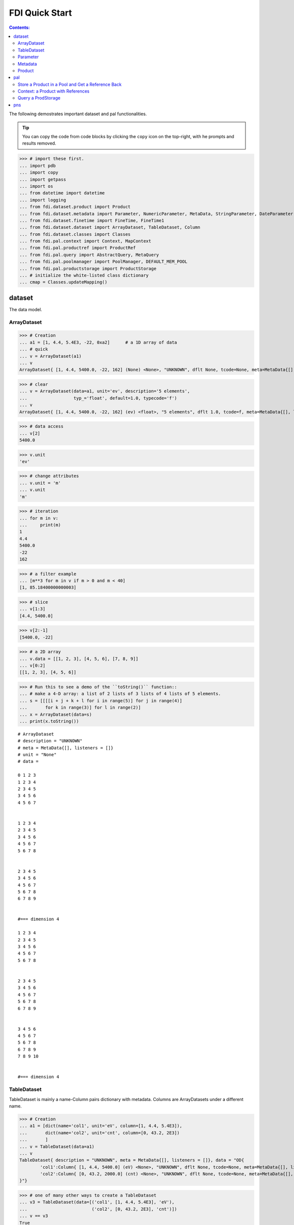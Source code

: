 
================
FDI Quick Start
================

.. contents:: Contents:

   
The following demostrates important dataset and pal functionalities.


.. tip::
   
   You can copy the code from code blocks by clicking the ``copy`` icon on the top-right, with he prompts and results removed.




>>> # import these first.
... import pdb
... import copy
... import getpass
... import os
... from datetime import datetime
... import logging
... from fdi.dataset.product import Product
... from fdi.dataset.metadata import Parameter, NumericParameter, MetaData, StringParameter, DateParameter
... from fdi.dataset.finetime import FineTime, FineTime1
... from fdi.dataset.dataset import ArrayDataset, TableDataset, Column
... from fdi.dataset.classes import Classes
... from fdi.pal.context import Context, MapContext
... from fdi.pal.productref import ProductRef
... from fdi.pal.query import AbstractQuery, MetaQuery
... from fdi.pal.poolmanager import PoolManager, DEFAULT_MEM_POOL
... from fdi.pal.productstorage import ProductStorage
... # initialize the white-listed class dictionary
... cmap = Classes.updateMapping()


dataset
=======
The data model.

ArrayDataset
------------


>>> # Creation
... a1 = [1, 4.4, 5.4E3, -22, 0xa2]      # a 1D array of data
... # quick
... v = ArrayDataset(a1)
... v
ArrayDataset{ [1, 4.4, 5400.0, -22, 162] (None) <None>, "UNKNOWN", dflt None, tcode=None, meta=MetaData{[], listeners = []}}

>>> # clear
... v = ArrayDataset(data=a1, unit='ev', description='5 elements',
...                  typ_='float', default=1.0, typecode='f')
... v
ArrayDataset{ [1, 4.4, 5400.0, -22, 162] (ev) <float>, "5 elements", dflt 1.0, tcode=f, meta=MetaData{[], listeners = []}}

>>> # data access
... v[2]
5400.0

>>> v.unit
'ev'

>>> # change attributes
... v.unit = 'm'
... v.unit
'm'

>>> # iteration
... for m in v:
...     print(m)
1
4.4
5400.0
-22
162

>>> # a filter example
... [m**3 for m in v if m > 0 and m < 40]
[1, 85.18400000000003]

>>> # slice
... v[1:3]
[4.4, 5400.0]

>>> v[2:-1]
[5400.0, -22]

>>> # a 2D array
... v.data = [[1, 2, 3], [4, 5, 6], [7, 8, 9]]
... v[0:2]
[[1, 2, 3], [4, 5, 6]]

>>> # Run this to see a demo of the ``toString()`` function::
... # make a 4-D array: a list of 2 lists of 3 lists of 4 lists of 5 elements.
... s = [[[[i + j + k + l for i in range(5)] for j in range(4)]
...       for k in range(3)] for l in range(2)]
... x = ArrayDataset(data=s)
... print(x.toString())

::
   
   # ArrayDataset
   # description = "UNKNOWN"
   # meta = MetaData{[], listeners = []}
   # unit = "None"
   # data = 

   0 1 2 3 
   1 2 3 4 
   2 3 4 5 
   3 4 5 6 
   4 5 6 7 


   1 2 3 4 
   2 3 4 5 
   3 4 5 6 
   4 5 6 7 
   5 6 7 8 


   2 3 4 5 
   3 4 5 6 
   4 5 6 7 
   5 6 7 8 
   6 7 8 9 


   #=== dimension 4

   1 2 3 4 
   2 3 4 5 
   3 4 5 6 
   4 5 6 7 
   5 6 7 8 


   2 3 4 5 
   3 4 5 6 
   4 5 6 7 
   5 6 7 8 
   6 7 8 9 


   3 4 5 6 
   4 5 6 7 
   5 6 7 8 
   6 7 8 9 
   7 8 9 10 


   #=== dimension 4



TableDataset
------------

TableDataset is mainly a name-Column pairs dictionary with metadata.
Columns are ArrayDatasets under a different name.


>>> # Creation
... a1 = [dict(name='col1', unit='eV', column=[1, 4.4, 5.4E3]),
...       dict(name='col2', unit='cnt', column=[0, 43.2, 2E3])
...       ]
... v = TableDataset(data=a1)
... v
TableDataset{ description = "UNKNOWN", meta = MetaData{[], listeners = []}, data = "OD{
	'col1':Column{ [1, 4.4, 5400.0] (eV) <None>, "UNKNOWN", dflt None, tcode=None, meta=MetaData{[], listeners = []}},
	'col2':Column{ [0, 43.2, 2000.0] (cnt) <None>, "UNKNOWN", dflt None, tcode=None, meta=MetaData{[], listeners = []}}	
}"}

>>> # one of many other ways to create a TableDataset
... v3 = TableDataset(data=[('col1', [1, 4.4, 5.4E3], 'eV'),
...                         ('col2', [0, 43.2, 2E3], 'cnt')])
... v == v3
True

>>> # quick tabledataset. data are list of lists without names or units
... a5 = [[1, 4.4, 5.4E3], [0, 43.2, 2E3]]
... v5 = TableDataset(data=a5)
... print(v5.toString())

::
	
   # TableDataset
   # description = "UNKNOWN"
   # meta = MetaData{[], listeners = []}
   # data = 

   # col1 col2
   # None None
   1 0 
   4.4 43.2 
   5400.0 2000.0 



>>> # access
... # get names of all column
... v5.getColumnNames()
['col1', 'col2']

>>> # get a list of all columns' data
... [c.data for c in v5.data.values()]   # == a5
[[1, 4.4, 5400.0], [0, 43.2, 2000.0]]

>>> # get column by name
... my_column = v5['col1']
... my_column
Column{ [1, 4.4, 5400.0] (None) <None>, "UNKNOWN", dflt None, tcode=None, meta=MetaData{[], listeners = []}}

>>> #  indexOf
... v5.indexOf('col1')  # == u.indexOf(my_column)
0

>>> v5.indexOf(my_column)
0

>>> # set cell value
... v5['col2'][1] = 123
... v5['col2'][1]    # 123
123

>>> # unit access
... v3['col1'].unit  # == 'eV'
'eV'

>>> # add, set, and replace columns and rows
... # column set / get
... u = TableDataset()
... c1 = Column([1, 4], 'sec')
... u.addColumn('time', c1)
... u.columnCount        # 1
1

>>> # for non-existing names set is addColum.
... u['money'] = Column([2, 3], 'eu')
... u['money'][0]    # 2
2

>>> u.columnCount        # 2
2

>>> # addRow
... u.rowCount    # 2
2

>>> u.addRow({'money': 4.4, 'time': 3.3})
... u.rowCount    # 3
3

>>> # syntax ``in``
... [c for c in u]  # list of column names ['time', 'money']
['time', 'money']

>>> # run this to see ``toString()``
... ELECTRON_VOLTS = 'eV'
... SECONDS = 'sec'
... t = [x * 1.0 for x in range(10)]
... e = [2 * x + 100 for x in t]
... # creating a table dataset to hold the quantified data
... x = TableDataset(description="Example table")
... x["Time"] = Column(data=t, unit=SECONDS)
... x["Energy"] = Column(data=e, unit=ELECTRON_VOLTS)
... print(x.toString())

::
	
   # TableDataset
   # description = "Example table"
   # meta = MetaData{[], listeners = []}
   # data = 

   # Time Energy
   # sec eV
   0.0 100.0 
   1.0 102.0 
   2.0 104.0 
   3.0 106.0 
   4.0 108.0 
   5.0 110.0 
   6.0 112.0 
   7.0 114.0 
   8.0 116.0 
   9.0 118.0 



Parameter
---------


>>> # Creation
... # standard way -- with keyword arguments
... v = Parameter(value=9000, description='Average age', typ_='integer')
... v.description   # 'Average age
'Average age'

>>> v.value   # == 9000
9000

>>> v.type   # == 'integer'
'integer'

>>> # test equals
... v1 = Parameter(description='Average age', value=9000, typ_='integer')
... v.equals(v1)
True

>>> v == v1
True

>>> v1.value = -4
... v.equals(v1)   # False
False

>>> v != v1  # True
True

>>> # NumericParameter with two valid values and a valid range.
... v = NumericParameter(value=9000, valid={
...                      0: 'OK1', 1: 'OK2', (100, 9900): 'Go!'})

>>> # There are thee valid conditions
... v
NumericParameter{ 9000 (None) <integer>, "UNKNOWN", dflt None, vld [[0, 'OK1'], [1, 'OK2'], [[100, 9900], 'Go!']] tcode=None}

>>> # The current value is valid
... v.isvalid()
True

>>> # check if other values are valid according to specification of this parameter
... v.validate(600)  # valid
(600, 'Go!')

>>> v.validate(20)  # invalid
(Invalid, 'Invalid')


Metadata
--------
A container for named parameters.


>>> # Creation
... a1 = 'weight'
... a2 = NumericParameter(description='How heavey is the robot.',
...                       value=20, unit='kg', typ_='integer')
... v = MetaData()
... # place the parameter with a name
... v.set(a1, a2)
... # get the parameter with the name
... v.get(a1)   # == a2
NumericParameter{ 20 (kg) <integer>, "How heavey is the robot.", dflt None, vld None tcode=None}

>>> # add more parameter
... v.set(name='job', newParameter=StringParameter('teacher'))
... # get the value of the parameter
... v.get('job').value   # == 'teacher'
'teacher'

>>> # access parameters in metadata
... v = MetaData()
... # a more readable way to set/get a parameter than "v.set(a1,a2)", "v.get(a1)"
... v[a1] = a2
... v[a1]   # == a2
NumericParameter{ 20 (kg) <integer>, "How heavey is the robot.", dflt None, vld None tcode=None}

>>> # same result as...
... v.get(a1)   # == a2
NumericParameter{ 20 (kg) <integer>, "How heavey is the robot.", dflt None, vld None tcode=None}

>>> # Date type parameter use International Atomic Time (TAI) to keep time,
... # in 1-microsecond precission
... v['birthday'] = Parameter(description='was made on',
...                           value=FineTime('2020-09-09T12:34:56.789098 UTC'))
... v['birthday'].value.tai
1978346096789098

>>> # names of all parameters
... [n for n in v]   # == ['weight', 'birthday']
['weight', 'birthday']

>>> # string presentation
... print(v.toString())
MetaData{[weight = NumericParameter{ 20 (kg) <integer>, "How heavey is the robot.", dflt None, vld None tcode=None}, birthday = Parameter{ 2020-09-09T12:34:56.-210901 TAI(1978346096789098) <finetime>, "was made on", dflt None, vld None}, ], listeners = []}

>>> # remove parameter
... v.remove(a1)  # inherited from composite
... print(v.size())  # == 1
1

>>> # simplifed string presentation
... print(v.toString(level=1))
MetaData{[birthday = { 2020-09-09T12:34:56.-210901 TAI(1978346096789098) }, ], listeners = []}

Product
-------


>>> # Creation:
... x = Product(description="product example with several datasets",
...             instrument="Crystal-Ball", modelName="Mk II")
... x.meta['description'].value  # == "product example with several datasets"
'product example with several datasets'

>>> x.instrument  # == "Crystal-Ball"
'Crystal-Ball'

>>> # ways to add datasets
... i0 = 6
... i1 = [[1, 2, 3], [4, 5, i0], [7, 8, 9]]
... i2 = 'ev'                 # unit
... i3 = 'image1'     # description
... image = ArrayDataset(data=i1, unit=i2, description=i3)
... x["RawImage"] = image
... x["RawImage"].data  # == [[1, 2, 3], [4, 5, 6], [7, 8, 9]]
[[1, 2, 3], [4, 5, 6], [7, 8, 9]]

>>> # no unit or description. different syntax but same function as above
... x.set('QualityImage', ArrayDataset(
...     [[0.1, 0.5, 0.7], [4e3, 6e7, 8], [-2, 0, 3.1]]))
... x["QualityImage"].unit  # is None

>>> # add a tabledataset
... s1 = [('col1', [1, 4.4, 5.4E3], 'eV'),
...       ('col2', [0, 43.2, 2E3], 'cnt')]
... x["Spectrum"] = TableDataset(data=s1)
... print(x["Spectrum"].toString())

::
	
   # TableDataset
   # description = "UNKNOWN"
   # meta = MetaData{[], listeners = []}
   # data = 

   # col1 col2
   # eV cnt
   1 0 
   4.4 43.2 
   5400.0 2000.0 



>>> # mandatory properties are also in metadata
... # test mandatory BaseProduct properties that are also metadata
... x.creator = ""
... a0 = "Me, myself and I"
... x.creator = a0
... x.creator   # == a0
'Me, myself and I'

>>> # metada by the same name is also set
... x.meta["creator"].value   # == a0
'Me, myself and I'

>>> # change the metadata
... a1 = "or else"
... x.meta["creator"] = Parameter(a1)
... # metada changed
... x.meta["creator"].value   # == a1
'or else'

>>> # so did the property
... x.creator   # == a1
'or else'

>>> # Demo ``toString()`` function. The result (detail level 1) should be :
... print(x.toString(level=1))

::
	
   # Product
   # description = "product example with several datasets"
   # meta = MetaData{[description = { product example with several datasets }, type = { Product }, creator = { or else }, creationDate = { 2017-01-01T00:00:00.0 TAI(0) }, rootCause = { UNKNOWN }, version = { 0.6 }, startDate = { 2017-01-01T00:00:00.0 TAI(0) }, endDate = { 2017-01-01T00:00:00.0 TAI(0) }, instrument = { Crystal-Ball }, modelName = { Mk II }, mission = { _AGS }, ], listeners = []}
   # History
   # description = "UNKNOWN"
   # meta = MetaData{[], listeners = []}
   # data = 

   # data = 


   # [ RawImage ]
   # ArrayDataset
   # description = "image1"
   # meta = MetaData{[], listeners = []}
   # unit = "ev"
   # data = 

   1 4 7 
   2 5 8 
   3 6 9 


   # [ QualityImage ]
   # ArrayDataset
   # description = "UNKNOWN"
   # meta = MetaData{[], listeners = []}
   # unit = "None"
   # data = 

   0.1 4000.0 -2 
   0.5 60000000.0 0 
   0.7 8 3.1 


   # [ Spectrum ]
   # TableDataset
   # description = "UNKNOWN"
   # meta = MetaData{[], listeners = []}
   # data = 

   # col1 col2
   # eV cnt
   1 0 
   4.4 43.2 
   5400.0 2000.0 



pal
===

Store a Product in a Pool and Get a Reference Back
--------------------------------------------------


Create a product and a productStorage with a pool registered


>>> # disable debugging messages
... logger = logging.getLogger('')
... logger.setLevel(logging.WARNING)

>>> # a pool for demonstration will be create here
... demopoolpath = '/tmp/demopool_' + getpass.getuser()
... demopool = 'file://' + demopoolpath
... # clean possible data left from previous runs
... os.system('rm -rf ' + demopoolpath)
... PoolManager.getPool(DEFAULT_MEM_POOL).removeAll()
... PoolManager.removeAll()

>>> # create a prooduct and save it to a pool
... x = Product(description='save me in store')
... # add a tabledataset
... s1 = [('energy', [1, 4.4, 5.6], 'eV'), ('freq', [0, 43.2, 2E3], 'Hz')]
... x["Spectrum"] = TableDataset(data=s1)
... # create a product store
... pstore = ProductStorage(pool=demopool)
... pstore
ProductStorage { pool= OD{'file:///tmp/demopool_mh':LocalPool { pool= file:///tmp/demopool_mh }} }

>>> # save the product and get a reference
... prodref = pstore.save(x)
... # This gives detailed information of the product being referenced
... print(prodref)
ProductRef{ ProductURN=urn:file:///tmp/demopool_mh:fdi.dataset.product.Product:0, meta=MetaData{[description = StringParameter{ "save me in store", "Description of this product", dflt UNKNOWN, vld None tcode=B}, type = StringParameter{ "Product", "Product Type identification. Name of class or CARD.", dflt BaseProduct, vld None tcode=B}, creator = StringParameter{ "UNKNOWN", "Generator of this product.", dflt UNKNOWN, vld None tcode=B}, creationDate = DateParameter{ "2017-01-01T00:00:00.0 TAI(0)", "Creation date of this product", dflt 1958-01-01T00:00:00.0 TAI(0), vld None tcode=%Y-%m-%dT%H:%M:%S.%f UTC}, rootCause = StringParameter{ "UNKNOWN", "Reason of this run of pipeline.", dflt UNKNOWN, vld None tcode=B}, version = StringParameter{ "0.6", "Version of product schema", dflt 0.6, vld None tcode=B}, startDate = DateParameter{ "2017-01-01T00:00:00.0 TAI(0)", "Nominal start time  of this product.", dflt 1958-01-01T00:00:00.0 TAI(0), vld None tcode=%Y-%m-%dT%H:%M:%S.%f UTC}, endDate = DateParameter{ "2017-01-01T00:00:00.0 TAI(0)", "Nominal end time  of this product.", dflt 1958-01-01T00:00:00.0 TAI(0), vld None tcode=%Y-%m-%dT%H:%M:%S.%f UTC}, instrument = StringParameter{ "UNKNOWN", "Instrument that generated data of this product", dflt UNKNOWN, vld None tcode=B}, modelName = StringParameter{ "UNKNOWN", "Model name of the instrument of this product", dflt UNKNOWN, vld None tcode=B}, mission = StringParameter{ "_AGS", "Name of the mission.", dflt _AGS, vld None tcode=B}, ], listeners = []}}

>>> # get the urn string
... urn = prodref.urn
... print(urn)    # urn:file:///tmp/demopool_mh:fdi.dataset.product.Product:0
urn:file:///tmp/demopool_mh:fdi.dataset.product.Product:0

>>> newp = ProductRef(urn).product
... # the new and the old one are equal
... print(newp == x)   # == True
True

>>> print("""
... Context: a Product with References
... ----------------------------------
... """)

Context: a Product with References
----------------------------------


>>> # the reference can be stored in another product of Context class
... p1 = Product(description='p1')
... p2 = Product(description='p2')
... # create an empty mapcontext that can carry references with name labels
... map1 = MapContext(description='product with refs 1')
... # A ProductRef created from a lone product will use a mempool
... pref1 = ProductRef(p1)
... pref1
ProductRef{ ProductURN=urn:mem:///default:fdi.dataset.product.Product:0, meta=None}

>>> # A productStorage with a pool on disk
... pref2 = pstore.save(p2)
... pref2.urn
'urn:file:///tmp/demopool_mh:fdi.dataset.product.Product:1'

>>> # how many prodrefs do we have? (do not use len() due to classID, version)
... map1['refs'].size()   # == 0
0

>>> len(pref1.parents)   # == 0
0

>>> len(pref2.parents)   # == 0
0

>>> # add a ref to the contex. every ref has a name in mapcontext
... map1['refs']['spam'] = pref1
... # add the second one
... map1['refs']['egg'] = pref2
... # how many prodrefs do we have? (do not use len() due to classID, version)
... map1['refs'].size()   # == 2
2

>>> len(pref2.parents)   # == 1
1

>>> pref2.parents[0] == map1
True

>>> pref1.parents[0] == map1
True

>>> # remove a ref
... del map1['refs']['spam']
... # how many prodrefs do we have? (do not use len() due to classID, version)
... map1.refs.size()   # == 1
1

>>> len(pref1.parents)   # == 0
0

>>> # add ref2 to another map
... map2 = MapContext(description='product with refs 2')
... map2.refs['also2'] = pref2
... map2['refs'].size()   # == 1
1

>>> # two parents
... len(pref2.parents)   # == 2
2

>>> pref2.parents[1] == map2
True


Query a ProdStorage
-------------------


>>> # clean possible data left from previous runs
... defaultpoolpath = '/tmp/pool_' + getpass.getuser()
... newpoolpath = '/tmp/newpool_' + getpass.getuser()
... os.system('rm -rf ' + defaultpoolpath)
... os.system('rm -rf ' + newpoolpath)
... PoolManager.getPool(DEFAULT_MEM_POOL).removeAll()
... PoolManager.removeAll()
... # make a productStorage
... defaultpool = 'file://'+defaultpoolpath
... pstore = ProductStorage(defaultpool)
... # make another
... newpoolname = 'file://' + newpoolpath
... pstore2 = ProductStorage(newpoolname)

>>> # add some products to both storages
... n = 7
... for i in range(n):
...     a0, a1, a2 = 'desc %d' % i, 'fatman %d' % (i*4), 5000+i
...     if i < 3:
...         x = Product(description=a0, instrument=a1)
...         x.meta['extra'] = Parameter(value=a2)
...     elif i < 5:
...         x = Context(description=a0, instrument=a1)
...         x.meta['extra'] = Parameter(value=a2)
... ...
...         x = MapContext(description=a0, instrument=a1)
...         x.meta['extra'] = Parameter(value=a2)
...         x.meta['time'] = Parameter(value=FineTime1(a2))
...     if i < 4:
...         r = pstore.save(x)
...     else:
...         r = pstore2.save(x)
...     print(r.urn)
... # Two pools, 7 products
... # [P P P C] [C M M]

::
	
   urn:file:///tmp/pool_mh:fdi.dataset.product.Product:0
   urn:file:///tmp/pool_mh:fdi.dataset.product.Product:1
   urn:file:///tmp/pool_mh:fdi.dataset.product.Product:2
   urn:file:///tmp/pool_mh:fdi.pal.context.Context:0
   urn:file:///tmp/newpool_mh:fdi.pal.context.Context:0
   urn:file:///tmp/newpool_mh:fdi.pal.context.MapContext:0
   urn:file:///tmp/newpool_mh:fdi.pal.context.MapContext:1

>>> # register the new pool above to the  1st productStorage
... pstore.register(newpoolname)
... len(pstore.getPools())   # == 2
2

>>> # make a query on product metadata, which is the variable 'm'
... # in the query expression, i.e. ``m = product.meta; ...``
... # But '5000 < m["extra"]' does not work. see tests/test.py.
... q = MetaQuery(Product, 'm["extra"] > 5001 and m["extra"] <= 5005')
... # search all pools registered on pstore
... res = pstore.select(q)
... # [2,3,4,5]
... len(res)   # == 4
... [r.product.description for r in res]
['desc 2', 'desc 3', 'desc 4', 'desc 5']

>>> def t(m):
...     # query is a function
...     import re
...     return re.match('.*n.1.*', m['instrument'].value)

>>> q = MetaQuery(Product, t)
... res = pstore.select(q)
... # [3,4]
... [r.product.instrument for r in res]
['fatman 12', 'fatman 16']

>>> 

pns
===

See the installation and testing sections of the pns page.


.. tip::
   
The demo above was made by running ``fdi/resources/example.py`` with command ``elpy-shell-send-group-and-step [c-c c-y c-g]`` in ``emacs``. The command is further simplified to control-<tab> with the following in ~/.init.el:
``(add-hook 'elpy-mode-hook (lambda () (local-set-key [C-tab] (quote elpy-shell-send-group-and-step))))``
